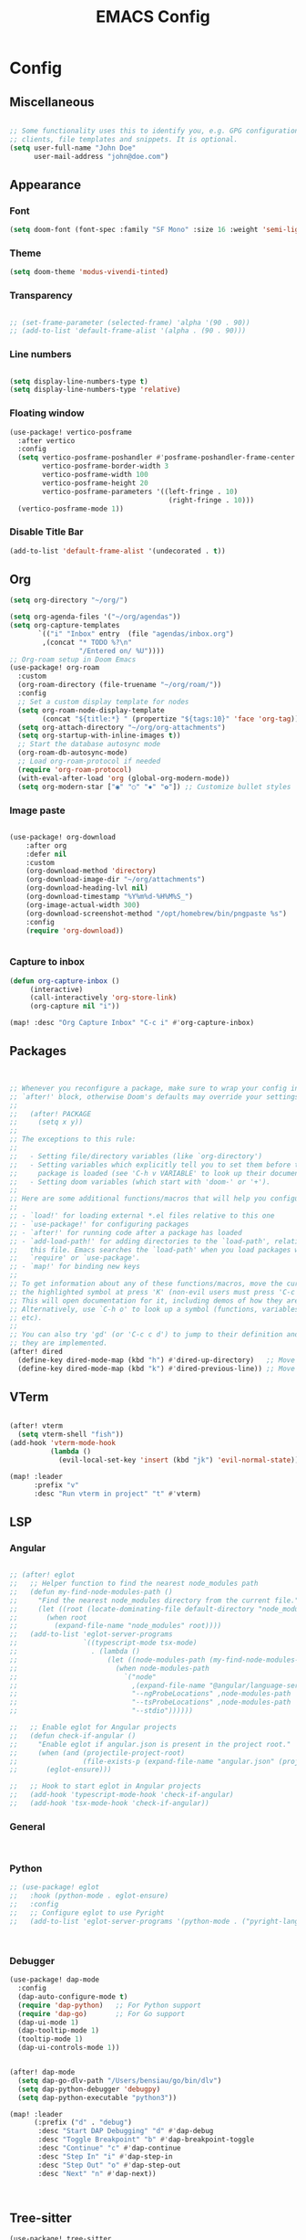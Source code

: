 #+title: EMACS Config
#+STARTUP: indent show2levels


* Config
** Miscellaneous
#+begin_src emacs-lisp

;; Some functionality uses this to identify you, e.g. GPG configuration, email
;; clients, file templates and snippets. It is optional.
(setq user-full-name "John Doe"
      user-mail-address "john@doe.com")

#+end_src

** Appearance
*** Font
#+begin_src emacs-lisp
(setq doom-font (font-spec :family "SF Mono" :size 16 :weight 'semi-light))
#+end_src
*** Theme
#+begin_src emacs-lisp
(setq doom-theme 'modus-vivendi-tinted)
#+end_src
*** Transparency
#+begin_src emacs-lisp

;; (set-frame-parameter (selected-frame) 'alpha '(90 . 90))
;; (add-to-list 'default-frame-alist '(alpha . (90 . 90)))
#+end_src
*** Line numbers
#+begin_src  emacs-lisp

(setq display-line-numbers-type t)
(setq display-line-numbers-type 'relative)
#+end_src
*** Floating window
#+begin_src emacs-lisp
(use-package! vertico-posframe
  :after vertico
  :config
  (setq vertico-posframe-poshandler #'posframe-poshandler-frame-center
        vertico-posframe-border-width 3
        vertico-posframe-width 100
        vertico-posframe-height 20
        vertico-posframe-parameters '((left-fringe . 10)
                                       (right-fringe . 10)))
  (vertico-posframe-mode 1))

#+end_src
*** Disable Title Bar
#+begin_src emacs-lisp
(add-to-list 'default-frame-alist '(undecorated . t))

#+end_src
** Org
#+begin_src  emacs-lisp
(setq org-directory "~/org/")

(setq org-agenda-files '("~/org/agendas"))
(setq org-capture-templates
       `(("i" "Inbox" entry  (file "agendas/inbox.org")
        ,(concat "* TODO %?\n"
                 "/Entered on/ %U"))))
;; Org-roam setup in Doom Emacs
(use-package! org-roam
  :custom
  (org-roam-directory (file-truename "~/org/roam/"))
  :config
  ;; Set a custom display template for nodes
  (setq org-roam-node-display-template
        (concat "${title:*} " (propertize "${tags:10}" 'face 'org-tag)))
  (setq org-attach-directory "~/org/org-attachments")
  (setq org-startup-with-inline-images t))
  ;; Start the database autosync mode
  (org-roam-db-autosync-mode)
  ;; Load org-roam-protocol if needed
  (require 'org-roam-protocol)
  (with-eval-after-load 'org (global-org-modern-mode))
  (setq org-modern-star ["◉" "○" "✸" "✿"]) ;; Customize bullet styles

#+end_src
*** Image paste
#+begin_src emacs-lisp

(use-package! org-download
    :after org
    :defer nil
    :custom
    (org-download-method 'directory)
    (org-download-image-dir "~/org/attachments")
    (org-download-heading-lvl nil)
    (org-download-timestamp "%Y%m%d-%H%M%S_")
    (org-image-actual-width 300)
    (org-download-screenshot-method "/opt/homebrew/bin/pngpaste %s")
    :config
    (require 'org-download))


#+end_src
*** Capture to inbox
#+begin_src emacs-lisp
(defun org-capture-inbox ()
     (interactive)
     (call-interactively 'org-store-link)
     (org-capture nil "i"))

(map! :desc "Org Capture Inbox" "C-c i" #'org-capture-inbox)

#+end_src

** Packages
#+begin_src emacs-lisp


;; Whenever you reconfigure a package, make sure to wrap your config in an
;; `after!' block, otherwise Doom's defaults may override your settings. E.g.
;;
;;   (after! PACKAGE
;;     (setq x y))
;;
;; The exceptions to this rule:
;;
;;   - Setting file/directory variables (like `org-directory')
;;   - Setting variables which explicitly tell you to set them before their
;;     package is loaded (see 'C-h v VARIABLE' to look up their documentation).
;;   - Setting doom variables (which start with 'doom-' or '+').
;;
;; Here are some additional functions/macros that will help you configure Doom.
;;
;; - `load!' for loading external *.el files relative to this one
;; - `use-package!' for configuring packages
;; - `after!' for running code after a package has loaded
;; - `add-load-path!' for adding directories to the `load-path', relative to
;;   this file. Emacs searches the `load-path' when you load packages with
;;   `require' or `use-package'.
;; - `map!' for binding new keys
;;
;; To get information about any of these functions/macros, move the cursor over
;; the highlighted symbol at press 'K' (non-evil users must press 'C-c c k').
;; This will open documentation for it, including demos of how they are used.
;; Alternatively, use `C-h o' to look up a symbol (functions, variables, faces,
;; etc).
;;
;; You can also try 'gd' (or 'C-c c d') to jump to their definition and see how
;; they are implemented.
(after! dired
  (define-key dired-mode-map (kbd "h") #'dired-up-directory)   ;; Move up a directory
  (define-key dired-mode-map (kbd "k") #'dired-previous-line)) ;; Move to the previous line

#+end_src

** VTerm
#+begin_src emacs-lisp

(after! vterm
  (setq vterm-shell "fish"))
(add-hook 'vterm-mode-hook
          (lambda ()
            (evil-local-set-key 'insert (kbd "jk") 'evil-normal-state)))

(map! :leader
      :prefix "v"
      :desc "Run vterm in project" "t" #'vterm)
#+end_src

** LSP
*** Angular
#+begin_src emacs-lisp

;; (after! eglot
;;   ;; Helper function to find the nearest node_modules path
;;   (defun my-find-node-modules-path ()
;;     "Find the nearest node_modules directory from the current file."
;;     (let ((root (locate-dominating-file default-directory "node_modules")))
;;       (when root
;;         (expand-file-name "node_modules" root))))
;;   (add-to-list 'eglot-server-programs
;;                `((typescript-mode tsx-mode)
;;                  . (lambda ()
;;                      (let ((node-modules-path (my-find-node-modules-path)))
;;                        (when node-modules-path
;;                          `("node"
;;                            ,(expand-file-name "@angular/language-server" node-modules-path)
;;                            "--ngProbeLocations" ,node-modules-path
;;                            "--tsProbeLocations" ,node-modules-path
;;                            "--stdio"))))))

;;   ;; Enable eglot for Angular projects
;;   (defun check-if-angular ()
;;     "Enable eglot if angular.json is present in the project root."
;;     (when (and (projectile-project-root)
;;                (file-exists-p (expand-file-name "angular.json" (projectile-project-root))))
;;       (eglot-ensure)))

;;   ;; Hook to start eglot in Angular projects
;;   (add-hook 'typescript-mode-hook 'check-if-angular)
;;   (add-hook 'tsx-mode-hook 'check-if-angular))
#+end_src
*** General
#+begin_src emacs-lisp


#+end_src
*** Python
#+begin_src emacs-lisp
;; (use-package! eglot
;;   :hook (python-mode . eglot-ensure)
;;   :config
;;   ;; Configure eglot to use Pyright
;;   (add-to-list 'eglot-server-programs '(python-mode . ("pyright-langserver" "--stdio"))))



#+end_src
*** Debugger
#+begin_src emacs-lisp
(use-package! dap-mode
  :config
  (dap-auto-configure-mode t)
  (require 'dap-python)   ;; For Python support
  (require 'dap-go)       ;; For Go support
  (dap-ui-mode 1)
  (dap-tooltip-mode 1)
  (tooltip-mode 1)
  (dap-ui-controls-mode 1))


(after! dap-mode
  (setq dap-go-dlv-path "/Users/bensiau/go/bin/dlv")
  (setq dap-python-debugger 'debugpy)
  (setq dap-python-executable "python3"))

(map! :leader
      (:prefix ("d" . "debug")
       :desc "Start DAP Debugging" "d" #'dap-debug
       :desc "Toggle Breakpoint" "b" #'dap-breakpoint-toggle
       :desc "Continue" "c" #'dap-continue
       :desc "Step In" "i" #'dap-step-in
       :desc "Step Out" "o" #'dap-step-out
       :desc "Next" "n" #'dap-next))



#+end_src
** Tree-sitter
#+begin_src emacs-lisp
(use-package! tree-sitter
  :hook ((prog-mode . tree-sitter-mode)
         (tree-sitter-after-on . tree-sitter-hl-mode))
  :config
  (require 'tree-sitter-langs)  ;; Load language support
  ;; Enable Tree-sitter's highlighting mode
  (add-hook 'tree-sitter-after-on-hook #'tree-sitter-hl-mode))
#+end_src
